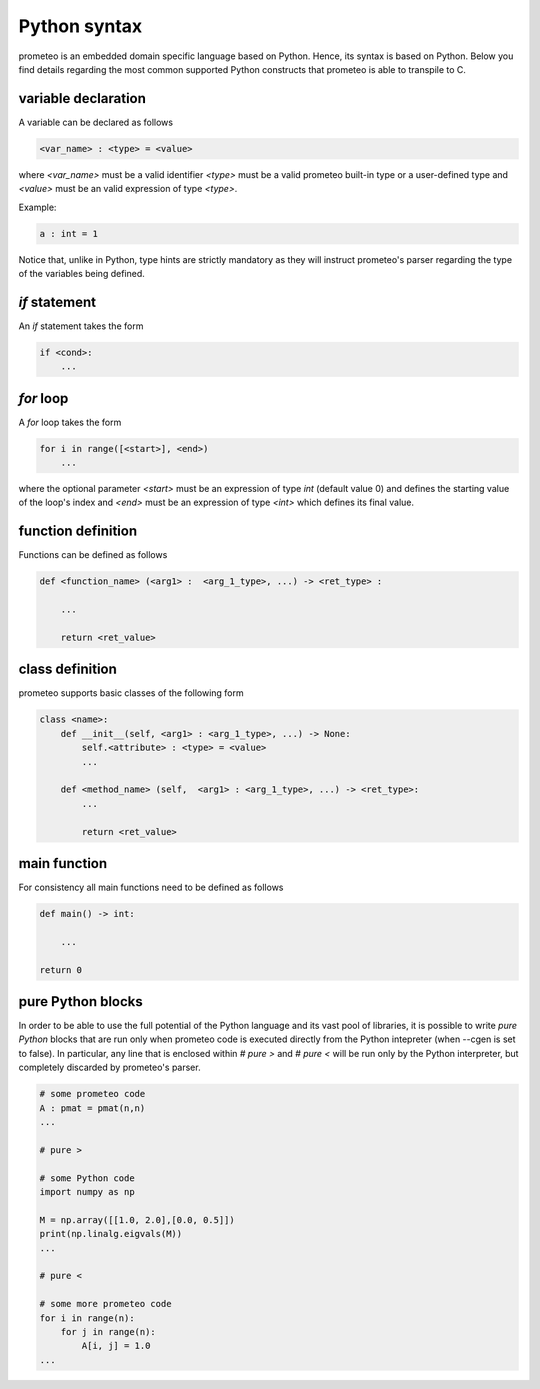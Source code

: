 Python syntax
=============

prometeo is an embedded domain specific language based on Python. Hence, its 
syntax is based on Python. Below you find details regarding the most common 
supported Python constructs that prometeo is able to transpile to C.

variable declaration
--------------------

A variable can be declared as follows

.. code-block:: python

    <var_name> : <type> = <value> 

where `<var_name>` must be a valid identifier `<type>` must be a valid 
prometeo built-in type or a user-defined type and `<value>` must be 
an valid expression of type `<type>`. 

Example:

.. code-block:: python

    a : int = 1 

Notice that, unlike in Python, type hints are strictly mandatory as they will instruct
prometeo's parser regarding the type of the variables being defined.

`if` statement
------------

An `if` statement takes the form 


.. code-block:: python

    if <cond>:
        ...


`for` loop
------------

A `for` loop takes the form 


.. code-block:: python

    for i in range([<start>], <end>) 
        ...

where the optional parameter `<start>` must be an expression of type `int` (default value 0) and defines the starting value of the loop's index and  `<end>` must be an expression of type `<int>` which defines its final value. 

function definition
-------------------

Functions can be defined as follows


.. code-block:: python

    def <function_name> (<arg1> :  <arg_1_type>, ...) -> <ret_type> :

        ...

        return <ret_value>
        


class definition
----------------

prometeo supports basic classes of the following form

.. code-block:: python3 

    class <name>:
        def __init__(self, <arg1> : <arg_1_type>, ...) -> None:
            self.<attribute> : <type> = <value>
            ...

        def <method_name> (self,  <arg1> : <arg_1_type>, ...) -> <ret_type>: 
            ...

            return <ret_value>

main function
-------------

For consistency all main functions need to be defined as follows


.. code-block:: python 

    def main() -> int:

        ...

    return 0

pure Python blocks
-------------------

In order to be able to use the full potential of the Python language and 
its vast pool of libraries, it is possible to write *pure Python* blocks 
that are run only when prometeo code is executed directly from the Python intepreter (when --cgen is set to false). In particular, any line that is enclosed within `# pure >` and `# pure <` will be run only by the Python interpreter, but completely discarded by prometeo's parser. 


.. code-block:: python 

    # some prometeo code
    A : pmat = pmat(n,n)
    ...
    
    # pure >
    
    # some Python code
    import numpy as np

    M = np.array([[1.0, 2.0],[0.0, 0.5]])
    print(np.linalg.eigvals(M))
    ...

    # pure <

    # some more prometeo code
    for i in range(n):
        for j in range(n):
            A[i, j] = 1.0
    ...
    
